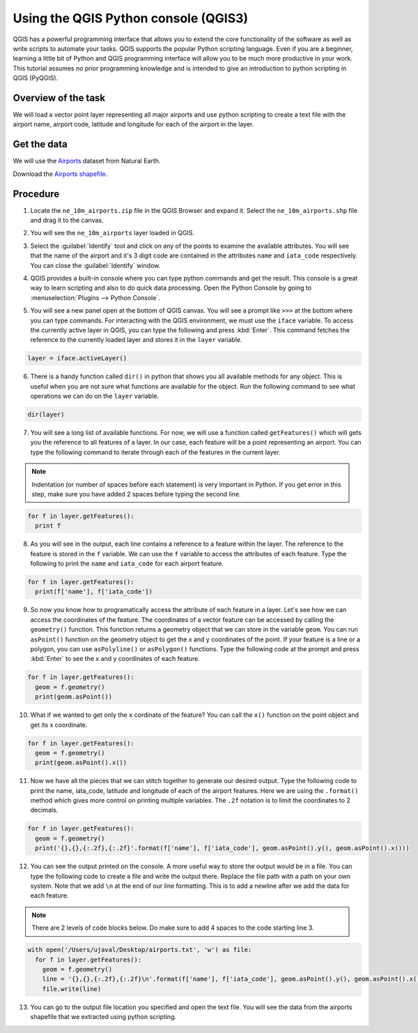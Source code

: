 Using the QGIS Python console (QGIS3)
=====================================

QGIS has a powerful programming interface that allows you to extend the core functionality of the software as well as write scripts to automate your tasks. QGIS supports the popular Python scripting language. Even if you are a beginner, learning a little bit of Python and QGIS programming interface will allow you to be much more productive in your work. This tutorial assumes no prior programming knowledge and is intended to give an introduction to python scripting in QGIS (PyQGIS).

Overview of the task
--------------------

We will load a vector point layer representing all major airports and use python scripting to create a text file with the airport name, airport code, latitude and longitude for each of the airport in the layer.

Get the data
------------

We will use the `Airports <http://www.naturalearthdata.com/downloads/10m-cultural-vectors/airports/>`_ dataset from Natural Earth.

Download the `Airports shapefile <http://www.naturalearthdata.com/http//www.naturalearthdata.com/download/10m/cultural/ne_10m_airports.zip>`_.

Procedure
---------

1. Locate the ``ne_10m_airports.zip`` file in the QGIS Browser and expand it. Select the ``ne_10m_airports.shp`` file and drag it to the canvas. 

.. image:: /static/3/getting_started_with_pyqgis/images/1.png
	 :align: center

2. You will see the ``ne_10m_airports`` layer loaded in QGIS.

.. image:: /static/3/getting_started_with_pyqgis/images/2.png
	 :align: center


3. Select the  :guilabel:`Identify` tool and click on any of the points to examine the available attributes. You will see that the name of the airport and it's 3 digit code are contained in the attributes ``name`` and ``iata_code`` respectively. You can close the :guilabel:`Identify` window.

.. image:: /static/3/getting_started_with_pyqgis/images/3.png
	 :align: center
	 
4. QGIS provides a built-in console where you can type python commands and get the result. This console is a great way to learn scripting and also to do quick data processing. Open the Python Console by going to :menuselection:`Plugins --> Python Console`.

.. image:: /static/3/getting_started_with_pyqgis/images/4.png
	 :align: center

5.  You will see a new panel open at the bottom of QGIS canvas. You will see a prompt like ``>>>`` at the bottom where you can type commands. For interacting with the QGIS environment, we must use the ``iface`` variable. To access the currently active layer in QGIS, you can type the following and press :kbd:`Enter`. This command fetches the reference to the currently loaded layer and stores it in the ``layer`` variable.

.. code-block:: python

   layer = iface.activeLayer()
	 
.. image:: /static/3/getting_started_with_pyqgis/images/5.png
	 :align: center
	 
6. There is a handy function called ``dir()`` in python that shows you all available methods for any object. This is useful when you are not sure what functions are available for the object. Run the following command to see what operations we can do on the ``layer`` variable.

.. code-block:: python

   dir(layer)

.. image:: /static/3/getting_started_with_pyqgis/images/6.png
   :align: center


7. You will see a long list of available functions. For now, we will use a function called ``getFeatures()`` which will gets you the reference to all features of a layer. In our case, each feature will be a point representing an airport. You can type the following command to iterate through each of the features in the current layer.

.. note::

  Indentation (or number of spaces before each statement) is very important in Python. If you get error in this step, make sure you have added 2 spaces before typing the second line.
  
.. code-block:: python

   for f in layer.getFeatures():
     print f

.. image:: /static/3/getting_started_with_pyqgis/images/7.gif
   :align: center

8. As you will see in the output, each line contains a reference to a feature within the layer. The reference to the feature is stored in the ``f`` variable. We can use the ``f`` variable to access the attributes of each feature. Type the following to print the ``name`` and ``iata_code`` for each airport feature.

.. code-block:: python

   for f in layer.getFeatures():
     print(f['name'], f['iata_code'])

.. image:: /static/3/getting_started_with_pyqgis/images/8.gif
   :align: center
	 

9. So now you know how to programatically access the attribute of each feature in a layer. Let's see how we can access the coordinates of the feature. The coordinates of a vector feature can be accessed by calling the ``geometry()`` function. This function returns a geometry object that we can store in the variable ``geom``. You can run ``asPoint()`` function on the geometry object to get the x and y coordinates of the point. If your feature is a line or a polygon, you can use ``asPolyline()`` or ``asPolygon()`` functions. Type the following code at the prompt and press :kbd:`Enter` to see the x and y coordinates of each feature.

.. code-block:: python

   for f in layer.getFeatures():
     geom = f.geometry()
     print(geom.asPoint())

.. image:: /static/3/getting_started_with_pyqgis/images/9.gif
   :align: center

10. What if we wanted to get only the ``x`` cordinate of the feature? You can call the ``x()`` function on the point object and get its x coordinate.

.. code-block:: python

   for f in layer.getFeatures():
     geom = f.geometry()
     print(geom.asPoint().x())

.. image:: /static/3/getting_started_with_pyqgis/images/10.gif
   :align: center
	 
11. Now we have all the pieces that we can stitch together to generate our desired output. Type the following code to print the name, iata_code, latitude and longitude of each of the airport features. Here we are using the ``.format()`` method which gives more control on printing multiple variables. The ``.2f`` notation is to limit the coordinates to 2 decimals. 

.. code-block:: python

   for f in layer.getFeatures():
     geom = f.geometry()
     print('{},{},{:.2f},{:.2f}'.format(f['name'], f['iata_code'], geom.asPoint().y(), geom.asPoint().x()))
		 
.. image:: /static/3/getting_started_with_pyqgis/images/11.gif
   :align: center

12. You can see the output printed on the console. A more useful way to store the output would be in a file. You can type the following code to create a file and write the output there. Replace the file path with a path on your own system. Note that we add ``\n`` at the end of our line formatting. This is to add a newline after we add the data for each feature.

.. note::

  There are 2 levels of code blocks below. Do make sure to add 4 spaces to the code starting line 3.
	
.. code-block:: python

   with open('/Users/ujaval/Desktop/airports.txt', 'w') as file:
     for f in layer.getFeatures():
       geom = f.geometry()
       line = '{},{},{:.2f},{:.2f}\n'.format(f['name'], f['iata_code'], geom.asPoint().y(), geom.asPoint().x())
       file.write(line)
		 
.. image:: /static/3/getting_started_with_pyqgis/images/12.gif
   :align: center

13. You can go to the output file location you specified and open the text file. You will see the data from the airports shapefile that we extracted using python scripting.

.. image:: /static/3/getting_started_with_pyqgis/images/13.png
   :align: center

